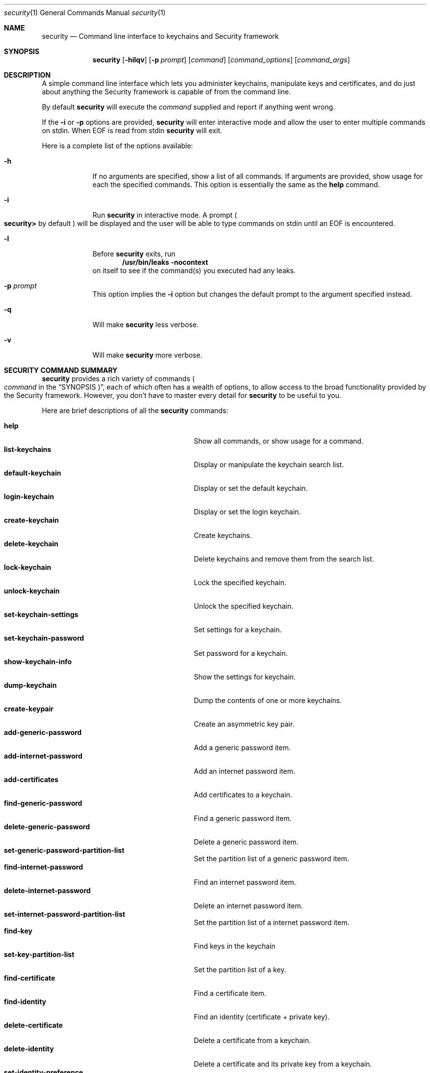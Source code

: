 .\"Modified from man(1) of FreeBSD, the NetBSD mdoc.template, and mdoc.samples.
.\"See Also:
.\"man mdoc.samples for a complete listing of options
.\"man mdoc for the short list of editing options
.Dd March 15, 2017       \" DATE 
.Dt security 1           \" Program name and manual section number 
.Os Darwin
.Sh NAME                 \" Section Header - required - don't modify 
.Nm security
.\" The following lines are read in generating the apropos(man -k) database. Use only key
.\" words here as the database is built based on the words here and in the .ND line. 
.\" Use .Nm macro to designate other names for the documented program.
.Nd Command line interface to keychains and Security framework
.Sh SYNOPSIS             \" Section Header - required - don't modify
.Nm
.Op Fl hilqv             \" [-hilqv]
.Op Fl p Ar prompt       \" [-p prompt] 
.Op Ar command           \" [command]
.Op Ar command_options   \" [command_options]
.Op Ar command_args      \" [command_args]
.Sh DESCRIPTION          \" Section Header - required - don't modify
A simple command line interface which lets you administer keychains,
manipulate keys and certificates, and do just about anything the
Security framework is capable of from the command line.
.Pp
By default
.Nm
will execute the
.Ar command
supplied and report if anything went wrong.
.Pp
If the
.Fl i
or
.Fl p
options are provided,
.Nm
will enter interactive mode and allow the user to enter multiple commands on stdin.  When EOF is read from stdin
.Nm
will exit.
.Pp
Here is a complete list of the options available:
.Bl -tag -width -indent
.It Fl h
If no arguments are specified, show a list of all commands.  If arguments are provided, show usage for each the specified commands.  This option is essentially the same as the
.Nm help
command.
.It Fl i
Run
.Nm
in interactive mode.  A prompt 
.Po
.Li security>
by default
.Pc
will be displayed and the user will be able to type commands on stdin until an EOF is encountered.
.It Fl l
Before
.Nm
exits, run
.Dl "/usr/bin/leaks -nocontext"
on itself to see if the command(s) you executed had any leaks.
.It Fl p Ar prompt
This option implies the
.Fl i
option but changes the default prompt to the argument specified instead.
.It Fl q
Will make
.Nm
less verbose.
.It Fl v
Will make
.Nm
more verbose.
.El                      \" Ends the list
.Pp
.Sh "SECURITY COMMAND SUMMARY"
.Nm
provides a rich variety of commands
.Po Ar command
in the
.Sx SYNOPSIS Pc Ns
, each of which often has a wealth of options, to allow access to
the broad functionality provided by the Security framework.  However,
you don't have to master every detail for
.Nm
to be useful to you.
.Pp
Here are brief descriptions of all the
.Nm
commands:
.Pp
.Bl -tag -width user-trust-settings-enable -compact
.It Nm help
Show all commands, or show usage for a command.
.It Nm list-keychains
Display or manipulate the keychain search list.
.It Nm default-keychain
Display or set the default keychain.
.It Nm login-keychain
Display or set the login keychain.
.It Nm create-keychain
Create keychains.
.It Nm delete-keychain
Delete keychains and remove them from the search list.
.It Nm lock-keychain
Lock the specified keychain.
.It Nm unlock-keychain
Unlock the specified keychain.
.It Nm set-keychain-settings
Set settings for a keychain.
.It Nm set-keychain-password
Set password for a keychain.
.It Nm show-keychain-info
Show the settings for keychain.
.It Nm dump-keychain
Dump the contents of one or more keychains.
.It Nm create-keypair
Create an asymmetric key pair.
.It Nm add-generic-password
Add a generic password item.
.It Nm add-internet-password
Add an internet password item.
.It Nm add-certificates
Add certificates to a keychain.
.It Nm find-generic-password
Find a generic password item.
.It Nm delete-generic-password
Delete a generic password item.
.It Nm set-generic-password-partition-list
Set the partition list of a generic password item.
.It Nm find-internet-password
Find an internet password item.
.It Nm delete-internet-password
Delete an internet password item.
.It Nm set-internet-password-partition-list
Set the partition list of a internet password item.
.It Nm find-key
Find keys in the keychain
.It Nm set-key-partition-list
Set the partition list of a key.
.It Nm find-certificate
Find a certificate item.
.It Nm find-identity
Find an identity (certificate + private key).
.It Nm delete-certificate
Delete a certificate from a keychain.
.It Nm delete-identity
Delete a certificate and its private key from a keychain.
.It Nm set-identity-preference
Set the preferred identity to use for a service.
.It Nm get-identity-preference
Get the preferred identity to use for a service.
.It Nm create-db
Create a db using the DL.
.It Nm export
Export items from a keychain.
.It Nm import
Import items into a keychain.
.It Nm cms
Encode or decode CMS messages.
.It Nm install-mds
Install (or re-install) the MDS database.
.It Nm add-trusted-cert
Add trusted certificate(s).
.It Nm remove-trusted-cert
Remove trusted certificate(s).
.It Nm dump-trust-settings
Display contents of trust settings.
.It Nm user-trust-settings-enable
Display or manipulate user-level trust settings.
.It Nm trust-settings-export
Export trust settings.
.It Nm trust-settings-import
Import trust settings.
.It Nm verify-cert
Verify certificate(s).
.It Nm authorize
Perform authorization operations.
.It Nm authorizationdb
Make changes to the authorization policy database.
.It Nm execute-with-privileges
Execute tool with privileges.
.It Nm leaks
Run
.Pa /usr/bin/leaks
on this process.
.It Nm smartcards
Enable, disable or list disabled smartcard tokens.
.It Nm list-smartcards
Display available smartcards.
.It Nm export-smartcard
Export/display items from a smartcard.
.It Nm error
Display a descriptive message for the given error code(s).
.El
.Sh "COMMON COMMAND OPTIONS"
This section describes the
.Ar command_options
that are available across all
.Nm
commands.
.Bl -tag -width -indent
.It Fl h
Show a usage message for the specified command.  This option is
essentially the same as the
.Ar help
command.
.El
.Sh "SECURITY COMMANDS"
Here (finally) are details on all the
.Nm
commands and the options each accepts.
.Bl -item
.It
.Nm help
.Op Fl h
.Bl -item -offset -indent
Show all commands, or show usage for a command.
.El
.It
.Nm list-keychains
.Op Fl h
.Op Fl d Ar user Ns | Ns Ar system Ns | Ns Ar common Ns | Ns Ar dynamic
.Op Fl s Op Ar keychain...
.Bl -item -offset -indent
Display or manipulate the keychain search list.
.It
.Bl -tag -compact -width -indent
.It Fl d Ar user Ns | Ns Ar system Ns | Ns Ar common Ns | Ns Ar dynamic
Use the specified preference domain.
.It Fl s
Set the search list to the specified keychains.
.El
.El
.It
.Nm default-keychain
.Op Fl h
.Op Fl d Ar user Ns | Ns Ar system Ns | Ns Ar common Ns | Ns Ar dynamic
.Op Fl s Op Ar keychain
.Bl -item -offset -indent
Display or set the default keychain.
.It
.Bl -tag -compact -width -indent
.It Fl d Ar user Ns | Ns Ar system Ns | Ns Ar common Ns | Ns Ar dynamic
Use the specified preference domain.
.It Fl s
Set the default keychain to the specified
.Ar keychain Ns .
Unset it if no keychain is specified.
.El
.El
.It
.Nm login-keychain
.Op Fl h
.Op Fl d Ar user Ns | Ns Ar system Ns | Ns Ar common Ns | Ns Ar dynamic
.Op Fl s Op Ar keychain
.Bl -item -offset -indent
Display or set the login keychain.
.It
.Bl -tag -compact -width -indent
.It Fl d Ar user Ns | Ns Ar system Ns | Ns Ar common Ns | Ns Ar dynamic
Use the specified preference domain.
.It Fl s
Set the login keychain to the specified
.Ar keychain Ns .
Unset it if no keychain is specified.
.El
.El
.It
.Nm create-keychain
.Op Fl hP
.Op Fl p Ar password
.Op Ar keychain...
.Bl -item -offset -indent
Create keychains.
.It  
.Bl -tag -compact -width -indent-indent
.It Fl P
Prompt the user for a password using the SecurityAgent.
.It Fl p Ar password
Use
.Ar password
as the password for the keychains being created.
.El
.It
If neither
.Fl P
or
.Fl p Ar password
are specified, the user is prompted for a password on the command line. Use
of the -p option is insecure.
.El
.It
.Nm delete-keychain
.Op Fl h
.Op Ar keychain...
.Bl -item -offset -indent
Delete keychains and remove them from the search list.
.El
.It
.Nm lock-keychain
.Op Fl h
.Op Fl a Ns | Ns Ar keychain
.Bl -item -offset -indent
Lock
.Ar keychain Ns
\&, or the default keychain if none is specified.  If the
.Fl a
option is specified, all keychains are locked.
.El
.It
.Nm unlock-keychain
.Op Fl hu
.Op Fl p Ar password
.Op Ar keychain
.Bl -item -offset -indent
Unlock
.Ar keychain Ns
\&, or the default keychain if none is specified.
.El
.It
.Nm set-keychain-settings
.Op Fl hlu
.Op Fl t Ar timeout
.Op Ar keychain
.Bl -item -offset -indent
Set settings for
.Ar keychain Ns
\&, or the default keychain if none is specified.
.It
.Bl -tag -compact -width -indent-indent
.It Fl l 
Lock keychain when the system sleeps.
.It Fl u 
Lock keychain after timeout interval.
.It Fl t Ar timeout
Specify
.Ar timeout
interval in seconds (omitting this option specifies "no timeout").
.El
.El
.It
.Nm set-keychain-password
.Op Fl h
.Op Fl o Ar oldPassword
.Op Fl p Ar newPassword
.Op Ar keychain
.Bl -item -offset -indent
Set password for
.Ar keychain Ns
\&, or the default keychain if none is specified.
.It
.Bl -tag -compact -width -indent-indent
.It Fl o Ar oldPassword
Old keychain password (if not provided, will prompt)
.It Fl p Ar newPassword
New keychain password (if not provided, will prompt)
.El
.El
.It
.Nm show-keychain-info
.Op Fl h
.Op Ar keychain
.Bl -item -offset -indent
Show the settings for
.Ar keychain Ns
\&.
.El
.It
.Nm dump-keychain
.Op Fl adhir
.Bl -item -offset -indent
Dump the contents of one or more keychains.
.It
.Bl -tag -compact -width -indent-indent
.It Fl a
Dump access control list of items
.It Fl d
Dump (decrypted) data of items
.It Fl i
Interactive access control list editing mode
.It Fl r
Dump raw (encrypted) data of items
.El
.El
.It
.Nm create-keypair
.Op Fl h
.Op Fl a Ar alg
.Op Fl s Ar size
.Op Fl f Ar date
.Op Fl t Ar date
.Op Fl d Ar days
.Op Fl k Ar keychain
.Op Fl A Ns | Ns Fl T Ar appPath
.Op Ar name
.Bl -item -offset -indent
Create an asymmetric key pair.
.It
.Bl -tag -compact -width -indent-indent
.It Fl a Ar alg
Use 
.Ar alg
as the algorithm, can be rsa, dh, dsa or fee (default rsa)
.It Fl s Ar size
Specify the keysize in bits (default 512)
.It Fl f Ar date
Make a key valid from the specified date (ex: "13/11/10 3:30pm")
.It Fl t Ar date
Make a key valid to the specified date
.It Fl d Ar days
Make a key valid for the number of days specified from today
.It Fl k Ar keychain
Use the specified keychain rather than the default
.It Fl A
Allow any application to access this key without warning (insecure, not recommended!)
.It Fl T Ar appPath
Specify an application which may access this key (multiple
.Fl T Ns
\& options are allowed)
.El
.El
.It
.Nm add-generic-password
.Op Fl h
.Op Fl a Ar account
.Op Fl s Ar service
.Op Fl w Ar password
.Op Ar options...
.Op Ar keychain
.Bl -item -offset -indent
Add a generic password item.
.It
.Bl -tag -compact -width -indent-indent
.It Fl a Ar account
Specify account name (required)
.It Fl c Ar creator
Specify item creator (optional four-character code)
.It Fl C Ar type
Specify item type (optional four-character code)
.It Fl D Ar kind
Specify kind (default is "application password")
.It Fl G Ar value
Specify generic attribute value (optional)
.It Fl j Ar comment
Specify comment string (optional)
.It Fl l Ar label
Specify label (if omitted, service name is used as default label)
.It Fl s Ar service
Specify service name (required)
.It Fl p Ar password
Specify password to be added (legacy option, equivalent to
.Fl w Ns
\&)
.It Fl w Ar password
Specify password to be added. Put at end of command to be prompted (recommended)
.It Fl A
Allow any application to access this item without warning (insecure, not recommended!)
.It Fl T Ar appPath
Specify an application which may access this item (multiple
.Fl T Ns
\& options are allowed)
.It Fl U
Update item if it already exists (if omitted, the item cannot already exist)
.It Fl X Ar password
Specify password data to be added as a hexadecimal string
.El
.It
.Bl -item
By default, the application which creates an item is trusted to access its data without warning.  You can remove this default access by explicitly specifying an empty app pathname: 
.Fl T Ns
\& "". If no keychain is specified, the password is added to the default keychain.
.El
.El
.It
.Nm add-internet-password
.Op Fl h
.Op Fl a Ar account
.Op Fl s Ar server
.Op Fl w Ar password
.Op Ar options...
.Op Ar keychain
.Bl -item -offset -indent
Add an internet password item.
.It
.Bl -tag -compact -width -indent-indent
.It Fl a Ar account
Specify account name (required)
.It Fl c Ar creator
Specify item creator (optional four-character code)
.It Fl C Ar type
Specify item type (optional four-character code)
.It Fl d Ar domain
Specify security domain string (optional)
.It Fl D Ar kind
Specify kind (default is "application password")
.It Fl j Ar comment
Specify comment string (optional)
.It Fl l Ar label
Specify label (if omitted, service name is used as default label)
.It Fl p Ar path
Specify path string (optional)
.It Fl P Ar port
Specify port number (optional)
.It Fl r Ar protocol
Specify protocol (optional four-character SecProtocolType, e.g. "http", "ftp ")
.It Fl s Ar server
Specify server name (required)
.It Fl t Ar authenticationType
Specify authentication type (as a four-character SecAuthenticationType, default is "dflt")
.It Fl w Ar password
Specify password to be added. Put at end of command to be prompted (recommended)
.It Fl A
Allow any application to access this item without warning (insecure, not recommended!)
.It Fl T Ar appPath
Specify an application which may access this item (multiple
.Fl T Ns
\& options are allowed)
.It Fl U
Update item if it already exists (if omitted, the item cannot already exist)
.It Fl X Ar password
Specify password data to be added as a hexadecimal string
.El
.It
.Bl -item
By default, the application which creates an item is trusted to access its data without warning.  You can remove this default access by explicitly specifying an empty app pathname: 
.Fl T Ns
\& "". If no keychain is specified, the password is added to the default keychain.
.El
.El
.It
.Nm add-certificates
.Op Fl h
.Op Fl k Ar keychain
.Ar file...
.Bl -item -offset -indent
Add certficates contained in the specified
.Ar files
to the default keychain.  The files must contain one DER encoded X509 certificate each.
.Bl -tag -compact -width -indent-indent
.It Fl k Ar keychain
Use
.Ar keychain
rather than the default keychain.
.El
.El
.It
.Nm find-generic-password
.Op Fl h
.Op Fl a Ar account
.Op Fl s Ar service
.Op Fl Ar options...
.Op Fl g
.Op Fl Ar keychain...
.Bl -item -offset -indent
Find a generic password item.
.It
.Bl -tag -compact -width -indent-indent
.It Fl a Ar account
Match account string
.It Fl c Ar creator
Match creator (four-character code)
.It Fl C Ar type
Match type (four-character code)
.It Fl D Ar kind
Match kind string
.It Fl G Ar value
Match value string (generic attribute)
.It Fl j Ar comment
Match comment string
.It Fl l Ar label
Match label string
.It Fl s Ar service
Match service string
.It Fl g
Display the password for the item found
.It Fl w
Display the password(only) for the item found
.El
.El
.It
.Nm delete-generic-password
.Op Fl h
.Op Fl a Ar account
.Op Fl s Ar service
.Op Fl Ar options...
.Op Fl Ar keychain...
.Bl -item -offset -indent
Delete a generic password item.
.It
.Bl -tag -compact -width -indent-indent
.It Fl a Ar account
Match account string
.It Fl c Ar creator
Match creator (four-character code)
.It Fl C Ar type
Match type (four-character code)
.It Fl D Ar kind
Match kind string
.It Fl G Ar value
Match value string (generic attribute)
.It Fl j Ar comment
Match comment string
.It Fl l Ar label
Match label string
.It Fl s Ar service
Match service string
.El
.El
.It
.Nm delete-internet-password
.Op Fl h
.Op Fl a Ar account
.Op Fl s Ar server
.Op Ar options...
.Op Ar keychain...
.Bl -item -offset -indent
Delete an internet password item.
.It
.Bl -tag -compact -width -indent-indent
.It Fl a Ar account
Match account string
.It Fl c Ar creator
Match creator (four-character code)
.It Fl C Ar type
Match type (four-character code)
.It Fl d Ar securityDomain
Match securityDomain string
.It Fl D Ar kind
Match kind string
.It Fl j Ar comment
Match comment string
.It Fl l Ar label
Match label string
.It Fl p Ar path
Match path string
.It Fl P Ar port
Match port number
.It Fl r Ar protocol
Match protocol (four-character code)
.It Fl s Ar server
Match server string
.It Fl t Ar authenticationType
Match authenticationType (four-character code)
.El
.El
.It
.Nm find-internet-password
.Op Fl h
.Op Fl a Ar account
.Op Fl s Ar server
.Op Ar options...
.Op Fl g
.Op Ar keychain...
.Bl -item -offset -indent
Find an internet password item.
.It
.Bl -tag -compact -width -indent-indent
.It Fl a Ar account
Match account string
.It Fl c Ar creator
Match creator (four-character code)
.It Fl C Ar type
Match type (four-character code)
.It Fl d Ar securityDomain
Match securityDomain string
.It Fl D Ar kind
Match kind string
.It Fl j Ar comment
Match comment string
.It Fl l Ar label
Match label string
.It Fl p Ar path
Match path string
.It Fl P Ar port
Match port number
.It Fl r Ar protocol
Match protocol (four-character code)
.It Fl s Ar server
Match server string
.It Fl t Ar authenticationType
Match authenticationType (four-character code)
.It Fl g
Display the password for the item found
.It Fl w
Display the password(only) for the item found
.El
.El
.It
.Nm find-key
.Op Ar options...
.Op Ar keychain...
.Bl -item -offset -indent
Search the keychain for keys.
.It
.Bl -tag -compact -width -indent-indent
.It Fl a Ar application-label
Match "application label" string
.It Fl c Ar creator
Match creator (four-character code)
.It Fl d
Match keys that can decrypt
.It Fl D Ar description
Match "description" string
.It Fl e
Match keys that can encrypt
.It Fl j Ar comment
Match comment string
.It Fl l Ar label
Match label string
.It Fl r
Match keys that can derive
.It Fl s
Match keys that can sign
.It Fl t Ar type
Type of key to find: one of "symmetric", "public", or "private"
.It Fl u
Match keys that can unwrap
.It Fl v
Match keys that can verify
.It Fl w
Match keys that can wrap
.El
.El
.It
.Nm set-generic-password-partition-list
.Op Fl a Ar account
.Op Fl s Ar service
.Op Fl S Ar <partition list (comma separated)>
.Op Fl k Ar <keychain password>
.Op Ar options...
.Op Ar keychain
.Bl -item -offset -indent
Sets the "partition list" for a generic password. The "partition list" is an extra parameter in the ACL which limits access to the item based on an application's code signature. You must present the keychain's password to change a partition list.
.It
.Bl -tag -compact -width -indent-indent
.It Fl S Ar partition-list
Comma-separated partition list. See output of "security dump-keychain" for examples.
.It Fl k Ar password
Password for keychain
.It Fl a Ar account
Match account string
.It Fl c Ar creator
Match creator (four-character code)
.It Fl C Ar type
Match type (four-character code)
.It Fl D Ar kind
Match kind string
.It Fl G Ar value
Match value string (generic attribute)
.It Fl j Ar comment
Match comment string
.It Fl l Ar label
Match label string
.It Fl s Ar service
Match service string
.El
.El
.It
.Nm set-internet-password-partition-list
.Op Fl a Ar account
.Op Fl s Ar server
.Op Fl S Ar <partition list (comma separated)>
.Op Fl k Ar <keychain password>
.Op Ar options...
.Op Ar keychain
.Bl -item -offset -indent
Sets the "partition list" for an internet password. The "partition list" is an extra parameter in the ACL which limits access to the item based on an application's code signature. You must present the keychain's password to change a partition list.
.It
.Bl -tag -compact -width -indent-indent
.It Fl S Ar partition-list
Comma-separated partition list. See output of "security dump-keychain" for examples.
.It Fl k Ar password
Password for keychain
.It Fl a Ar account
Match account string
.It Fl c Ar creator
Match creator (four-character code)
.It Fl C Ar type
Match type (four-character code)
.It Fl d Ar securityDomain
Match securityDomain string
.It Fl D Ar kind
Match kind string
.It Fl j Ar comment
Match comment string
.It Fl l Ar label
Match label string
.It Fl p Ar path
Match path string
.It Fl P Ar port
Match port number
.It Fl r Ar protocol
Match protocol (four-character code)
.It Fl s Ar server
Match server string
.It Fl t Ar authenticationType
Match authenticationType (four-character code)
.El
.El
.It
.Nm set-key-partition-list
.Op Fl S Ar <partition list (comma separated)>
.Op Fl k Ar <keychain password>
.Op Ar options...
.Op Ar keychain
.Bl -item -offset -indent
Sets the "partition list" for a key. The "partition list" is an extra parameter in the ACL which limits access to the key based on an application's code signature. You must present the keychain's password to change a partition list. If you'd like to run /usr/bin/codesign with the key, "apple:" must be an element of the partition list.
.It
.Bl -tag -compact -width -indent-indent
.It Fl S Ar partition-list
Comma-separated partition list. See output of "security dump-keychain" for examples.
.It Fl k Ar password
Password for keychain
.It Fl a Ar application-label
Match "application label" string
.It Fl c Ar creator
Match creator (four-character code)
.It Fl d
Match keys that can decrypt
.It Fl D Ar description
Match "description" string
.It Fl e
Match keys that can encrypt
.It Fl j Ar comment
Match comment string
.It Fl l Ar label
Match label string
.It Fl r
Match keys that can derive
.It Fl s
Match keys that can sign
.It Fl t Ar type
Type of key to find: one of "symmetric", "public", or "private"
.It Fl u
Match keys that can unwrap
.It Fl v
Match keys that can verify
.It Fl w
Match keys that can wrap
.El
.El
.It
.Nm find-certificate
.Op Fl h
.Op Fl a
.Op Fl c Ar name
.Op Fl e Ar emailAddress
.Op Fl m
.Op Fl p
.Op Fl Z
.Op Ar keychain...
.Bl -item -offset -indent
Find a certificate item.  If no
.Ar keychain Ns
\& arguments are provided, the default search list is used.
.It
Options:
.Bl -tag -compact -width -indent-indent
.It Fl a
Find all matching certificates, not just the first one
.It Fl c Ar name
Match on
.Ar name Ns
\& when searching (optional)
.It Fl e Ar emailAddress
Match on
.Ar emailAddress Ns
\& when searching (optional)
.It Fl m
Show the email addresses in the certificate
.It Fl p
Output certificate in pem format.  Default is to dump the attributes and keychain the cert is in.
.It Fl Z
Print SHA-256 (and SHA-1) hash of the certificate
.El
.It
.Sy Examples
.Bl -tag -width -indent
.It security> find-certificate -a -p > allcerts.pem
Exports all certificates from all keychains into a pem file called allcerts.pem.
.It security> find-certificate -a -e me@foo.com -p > certs.pem
Exports all certificates from all keychains with the email address
me@foo.com into a pem file called certs.pem.
.It security> find-certificate -a -c MyName -Z login.keychain | grep ^SHA-256
Print the SHA-256 hash of every certificate in 'login.keychain' whose common name includes 'MyName'
.El
.El
.It
.Nm find-identity
.Op Fl h
.Op Fl p Ar policy
.Op Fl s Ar string
.Op Fl v
.Op Ar keychain...
.Bl -item -offset -indent
Find an identity (certificate + private key) satisfying a given policy. If no
.Ar policy Ns
\& arguments are provided, the X.509 basic policy is assumed. If no
.Ar keychain Ns
\& arguments are provided, the default search list is used.
.It
Options:
.Bl -tag -compact -width -indent-indent
.It Fl p Ar policy
Specify
.Ar policy Ns
\& to evaluate (multiple -p options are allowed). Supported policies:
basic, ssl-client, ssl-server, smime, eap, ipsec, ichat, codesigning,
sys-default, sys-kerberos-kdc
.It Fl s Ar string
Specify optional policy-specific
.Ar string Ns
\& (e.g. a DNS hostname for SSL, or RFC822 email address for S/MIME)
.It Fl v
Show valid identities only (default is to show all identities)
.El
.It
.Sy Examples
.Bl -tag -width -indent
.It security> find-identity -v -p ssl-client
Display valid identities that can be used for SSL client authentication
.It security> find-identity -p ssl-server -s www.domain.com
Display identities for a SSL server running on the host 'www.domain.com'
.It security> find-identity -p smime -s user@domain.com
Display identities that can be used to sign a message from 'user@domain.com'
.El
.El
.It
.Nm delete-certificate
.Op Fl h
.Op Fl c Ar name
.Op Fl Z Ar hash
.Op Fl t
.Op Ar keychain...
.Bl -item -offset -indent
Delete a certificate from a keychain.  If no
.Ar keychain Ns
\& arguments are provided, the default search list is used.
.It
.Bl -tag -compact -width -indent-indent
.It Fl c Ar name
Specify certificate to delete by its common name
.It Fl Z Ar hash
Specify certificate to delete by its SHA-256 (or SHA-1) hash
.It Fl t
Also delete user trust settings for this certificate
.El
.It
The certificate to be deleted must be uniquely specified either by a
string found in its common name, or by its SHA-256 (or SHA-1) hash.
.El
.It
.Nm delete-identity
.Op Fl h
.Op Fl c Ar name
.Op Fl Z Ar hash
.Op Fl t
.Op Ar keychain...
.Bl -item -offset -indent
Delete a certificate and its private key from a keychain.  If no
.Ar keychain Ns
\& arguments are provided, the default search list is used.
.It
.Bl -tag -compact -width -indent-indent
.It Fl c Ar name
Specify certificate to delete by its common name
.It Fl Z Ar hash
Specify certificate to delete by its SHA-256 (or SHA-1) hash
.It Fl t
Also delete user trust settings for this identity certificate
.El
.It
The identity to be deleted must be uniquely specified either by a
string found in its common name, or by its SHA-256 (or SHA-1) hash.
.El
.It
.Nm set-identity-preference
.Op Fl h
.Op Fl n
.Op Fl c Ar identity
.Op Fl s Ar service
.Op Fl u Ar keyUsage
.Op Fl Z Ar hash
.Op Ar keychain...
.Bl -item -offset -indent
Set the preferred identity to use for a service.
.It
.Bl -tag -compact -width -indent-indent
.It Fl n
Specify no identity (clears existing preference for the given service)
.It Fl c Ar identity
Specify identity by common name of the certificate
.It Fl s Ar service
Specify service (may be a URL, RFC822 email address, DNS host, or other name) for which this identity is to be preferred
.It Fl u Ar keyUsage
Specify key usage (optional)
.It Fl Z Ar hash
Specify identity by SHA-256 (or SHA-1) hash of certificate (optional)
.El
.It
The identity is located by searching the specified keychain(s) for a certificate whose common name contains
the given identity string. If no keychains are specified to search, the default search list is used. Different
identity preferences can be set for individual key usages. You can differentiate between two identities which contain
the same string by providing a SHA-256 (or SHA-1) hash of the certificate in addition to, or instead of, the name.
.It
.Sy PARTIAL PATHS AND WILDCARDS
.It
Prior to 10.5.4, identity preferences for SSL/TLS client authentication could only be set on a per-URL basis. The
URL being visited had to match the service name exactly for the preference to be in effect.
.It
In 10.5.4, it became possible to specify identity preferences on a per-server basis, by using
a service name with a partial path URL to match more specific paths on the same server. For
example, if an identity preference for "https://www.apache-ssl.org/" exists, it will be in effect for
"https://www.apache-ssl.org/cgi/cert-export", and so on. Note that partial path URLs must end with a trailing
slash character.
.It
Starting with 10.6, it is possible to specify identity preferences on a per-domain
basis, by using the wildcard character '*' as the leftmost component of the service name. Unlike SSL wildcards,
an identity preference wildcard can match more than one subdomain. For example, an identity preference for
the name "*.army.mil" will match "server1.subdomain1.army.mil" or "server2.subdomain2.army.mil". Likewise,
a preference for "*.mil" will match both "server.army.mil" and "server.navy.mil".
.It
.Sy KEY USAGE CODES
.It
.Bl -tag -width -indent
     0 - preference is in effect for all possible key usages (default)
     1 - encryption only
     2 - decryption only
     4 - signing only
     8 - signature verification only
    16 - signing with message recovery only
    32 - signature verification with message recovery only
    64 - key wrapping only
   128 - key unwrapping only
   256 - key derivation only
.It  To specify more than one usage, add values together.
.El
.El
.It
.Nm get-identity-preference
.Op Fl h
.Op Fl s Ar service
.Op Fl u Ar keyUsage
.Op Fl p
.Op Fl c
.Op Fl Z
.Bl -item -offset -indent
Get the preferred identity to use for a service.
.It
.Bl -tag -compact -width -indent-indent
.It Fl s Ar service
Specify service (may be a URL, RFC822 email address, DNS host, or other name)
.It Fl u Ar keyUsage
Specify key usage (optional)
.It Fl p
Output identity certificate in pem format
.It Fl c
Print common name of the preferred identity certificate
.It Fl Z
Print SHA-256 (and SHA-1) hash of the preferred identity certificate
.El
.El
.It
.Nm create-db
.Op Fl aho0
.Op Fl g Ar dl Ns | Ns Ar cspdl
.Op Fl m Ar mode
.Op Ar name
.Bl -item -offset -indent
Create a db using the DL.  If
.Ar name
isn't provided
.Nm
will prompt the user to type a name.
.It
Options:
.Bl -tag -compact -width -indent-indent
.It Fl a
Turn off autocommit
.It Fl g Ar dl Ns | Ns Ar cspdl
Use the AppleDL (default) or AppleCspDL
.It Fl m Ar mode
Set the file permissions to
.Ar mode Ns
\&.
.It Fl o
Force using openparams argument
.It Fl 0
Force using version 0 openparams
.El
.It
.Sy Examples
.Bl -tag -width -indent
.It security> create-db -m 0644 test.db
.It security> create-db -g cspdl -a test2.db
.El
.\"new import/export commands.
.El
.It
.Nm export
.Op Fl k Ar keychain
.Op Fl t Ar type
.Op Fl f Ar format
.Op Fl w
.Op Fl p Ar format
.Op Fl P Ar passphrase
.Op Fl o Ar outfile
.Bl -item -offset -indent
Export one or more items from a keychain to one of a number of external representations.  If
.Ar keychain
isn't provided, items will be exported from the user's default keychain.
.It
Options:
.Bl -tag -compact -width -indent-indent
.It Fl k Ar keychain
Specify keychain from which item(s) will be exported. 
.It Fl t Ar type
Specify the type of items to export. Possible types are certs, allKeys, pubKeys, privKeys, identities, and all. The default is all. An identity consists of both a certificate and the corresponding private key.
.It Fl f Ar format
Specify the format of the exported data. Possible formats are openssl, bsafe, pkcs7, pkcs8, pkcs12, x509, openssh1, openssh2, and pemseq. The default is pemseq if more than one item is being exported. The default is openssl if one key is being exported. The default is x509 if one certificate is being exported.
.It Fl w
Specifies that private keys are to be wrapped on export. 
.It Fl p 
Specifies that PEM armour is to be applied to the output data.
.It Fl P Ar passphrase
Specify the wrapping passphrase immediately. The default is to obtain a secure passphrase via GUI.
.It Fl o Ar outfile
Write the output data to 
.Ar outfile Ns
\&. Default is to write data to stdout. 
.El
.It
.Sy Examples
.Bl -tag -width -indent
.It security> export -k login.keychain -t certs -o /tmp/certs.pem
.It security> export -k newcert.keychain -t identities -f pkcs12 -o /tmp/mycerts.p12
.El
.\"marker.
.El
.It
.Nm import
inputfile
.Op Fl k Ar keychain
.Op Fl t Ar type
.Op Fl f Ar format
.Op Fl w
.Op Fl P Ar passphrase
.Op Ar options...
.Bl -item -offset -indent
Import one or more items from 
.Ar inputfile Ns
\& into a keychain. If
.Ar keychain
isn't provided, items will be imported into the user's default keychain.
.It
Options:
.Bl -tag -compact -width -indent-indent
.It Fl k Ar keychain
Specify keychain into which item(s) will be imported. 
.It Fl t Ar type
Specify the type of items to import. Possible types are cert, pub, priv, session, cert, and agg. Pub, priv, and session refer to keys; agg is one of the aggregate types (pkcs12 and PEM sequence). The command can often figure out what item_type an item contains based in the filename and/or item_format.
.It Fl f Ar format
Specify the format of the exported data. Possible formats are openssl, bsafe, raw, pkcs7, pkcs8, pkcs12, x509, openssh1, openssh2, and pemseq. The command can often figure out what format an item is in based in the filename and/or item_type. 
.It Fl w
Specify that private keys are wrapped and must be unwrapped on import.
.It Fl x
Specify that private keys are non-extractable after being imported.
.It Fl P Ar passphrase
Specify the unwrapping passphrase immediately. The default is to obtain a secure passphrase via GUI.
.It Fl a Ar attrName Ar attrValue
Specify optional extended attribute name and value. Can be used multiple times. This is only valid when importing keys.
.It Fl A
Allow any application to access the imported key without warning (insecure, not recommended!)
.It Fl T Ar appPath
Specify an application which may access the imported key (multiple
.Fl T Ns
\& options are allowed)
.El
.It
.Sy Examples
.Bl -tag -width -indent
.It security> import /tmp/certs.pem -k 
.It security> import /tmp/mycerts.p12 -t agg -k newcert.keychain
.It security> import /tmp/mycerts.p12 -f pkcs12 -k newcert.keychain
.El
.\"end of new import/export commands.
.El
.It
.Nm cms
.Op Fl C Ns | Ns Fl D Ns | Ns Fl E Ns | Ns Fl S
.Op Ar options...
.Bl -item -offset -indent
Encode or decode CMS messages.  
.Bl -tag -compact -width -indent-indent
.It Fl C
create a CMS encrypted message
.It Fl D
decode a CMS message
.It Fl E
create a CMS enveloped message
.It Fl S
create a CMS signed message
.El
.It
Decoding options:
.Bl -tag -compact -width -indent-indent
.It Fl c Ar content
use this detached content file
.It Fl h Ar level
generate email headers with info about CMS message (output
.Ar level Ns
\& >= 0)
.It Fl n
suppress output of content
.El
.It
Encoding options:
.Bl -tag -compact -width -indent-indent
.It Fl r Ar id,...
create envelope for comma-delimited list of recipients, where id can be a certificate nickname or email address
.It Fl G
include a signing time attribute
.It Fl H Ar hash
hash = MD2|MD4|MD5|SHA1|SHA256|SHA384|SHA512 (default: SHA1)
.It Fl N Ar nick
use certificate named "nick" for signing
.It Fl P
include a SMIMECapabilities attribute
.It Fl T
do not include content in CMS message
.It Fl Y Ar nick
include an EncryptionKeyPreference attribute with certificate (use "NONE" to omit)
.It Fl Z Ar hash
find a certificate by subject key ID
.El
.It
Common options:
.Bl -tag -compact -width -indent-indent
.It Fl e Ar envelope
specify envelope file (valid with
.Fl D Ns
\& or
.Fl E Ns
\&)
.It Fl k Ar keychain
specify keychain to use
.It Fl i Ar infile
use infile as source of data (default: stdin)
.It Fl o Ar outfile
use outfile as destination of data (default: stdout)
.It Fl p Ar password
use password as key db password (default: prompt)
.It Fl s
pass data a single byte at a time to CMS
.It Fl u Ar certusage
set type of certificate usage (default: certUsageEmailSigner)
.It Fl v
print debugging information
.El
.It
Cert usage codes:
                  0 - certUsageSSLClient
                  1 - certUsageSSLServer
                  2 - certUsageSSLServerWithStepUp
                  3 - certUsageSSLCA
                  4 - certUsageEmailSigner
                  5 - certUsageEmailRecipient
                  6 - certUsageObjectSigner
                  7 - certUsageUserCertImport
                  8 - certUsageVerifyCA
                  9 - certUsageProtectedObjectSigner
                 10 - certUsageStatusResponder
                 11 - certUsageAnyCA
.It
.El
.It
.Nm install-mds
.Bl -item -offset -indent
Install (or re-install) the Module Directory Services (MDS) database. This is a system tool which is not normally used by users. There are no options.
.El
.It
.Nm add-trusted-cert
.Op Fl d
.Op Fl r Ar resultType
.Op Fl p Ar policy
.Op Fl a Ar appPath
.Op Fl s Ar policyString
.Op Fl e Ar allowedError
.Op Fl u Ar keyUsage
.Op Fl k Ar keychain
.Op Fl i Ar settingsFileIn
.Op Fl o Ar settingsFileOut
certFile
.Bl -item -offset -indent
Add certificate (in DER or PEM format) from  
.Ar certFile Ns
\& to per-user or local Admin Trust Settings. When modifying per-user Trust Settings, user authentication is required via an authentication dialog. When modifying admin Trust Settings, the process must be running as root, or admin authentication is required.
.It
Options:
.Bl -tag -compact -width -indent-indent
.It Fl d
Add to admin cert store; default is user.
.It Fl r Ar resultType
resultType = trustRoot|trustAsRoot|deny|unspecified; default is trustRoot.
.It Fl p Ar policy
Specify policy constraint (ssl, smime, codeSign, IPSec, basic, swUpdate, pkgSign, eap, macappstore, appleID, timestamping).
.It Fl a Ar appPath
Specify application constraint.
.It Fl s Ar policyString
Specify policy-specific string.
.It Fl e Ar allowedError
Specify allowed error (an integer value, or one of: certExpired, hostnameMismatch)
.It Fl u Ar keyUsage
Specify key usage, an integer.
.It Fl k Ar keychain
Specify keychain to which cert is added.
.It Fl i Ar settingsFileIn
Input trust settings file; default is user domain.
.It Fl o Ar settingsFileOut
Output trust settings file; default is user domain.
.El
.It
.Sy Key usage codes:
    -1 - Any
     1 - Sign
     2 - Encrypt/Decrypt Data
     4 - Encrypt/Decrypt Key
     8 - Sign certificate
    16 - Sign revocation
    32 - Key exchange
    To specify more than one usage, add values together (except -1 - Any).
.It
.Sy Examples
.Bl -tag -width -indent
.Dl security> add-trusted-cert /tmp/cert.der
.Dl security> add-trusted-cert -d .tmp/cert.der
.El
.\"marker.
.It
.Nm remove-trusted-cert
.Op Fl d
certFile
.Bl -item -offset -indent
Remove certificate (in DER or PEM format) in  
.Ar certFile Ns
\& from per-user or local Admin Trust Settings. When modifying per-user Trust Settings, user authentication is required via an authentication dialog. When modifying admin Trust Settings, the process must be running as root, or admin authentication is required. 
.It
Options:
.Bl -tag -compact -width -indent-indent
.It Fl d
Remove from admin cert store; default is user. 
.El
.\"marker.
.El
.It
.Nm dump-trust-settings
.Op Fl s
.Op Fl d
.Bl -item -offset -indent
Display Trust Settings. 
.It
Options:
.Bl -tag -compact -width -indent-indent
.It Fl s
Display trusted system certs; default is user. 
.It Fl d
Display trusted admin certs; default is user. 
.El
.\"marker.
.El
.It
.Nm user-trust-settings-enable
.Op Fl d
.Op Fl e
.Bl -item -offset -indent
Display or manipulate user-level Trust Settings. With no arguments, shows the current state of the user-level Trust Settings enable. Otherwise enables or disables user-level Trust Settings. 
.It
Options:
.Bl -tag -compact -width -indent-indent
.It Fl d
Disable user-level Trust Settings. 
.It Fl e
Enable user-level Trust Settings. 
.El
.\"marker.
.El
.It
.Nm trust-settings-export
.Op Fl s
.Op Fl d
settings_file
.Bl -item -offset -indent
Export Trust Settings to the specified file.
.It
Options:
.Bl -tag -compact -width -indent-indent
.It Fl s
Export system Trust Settings; default is user.
.It Fl d
Export admin Trust Settings; default is user.
.El
.\"marker.
.El
.It
.Nm trust-settings-import
.Op Fl d
settings_file
.Bl -item -offset -indent
Import Trust Settings from the specified file. When modifying per-user Trust Settings, user authentication is required via an authentication dialog. When modifying admin Trust Settings, the process must be running as root, or admin authentication is required.
.It
Options:
.Bl -tag -compact -width -indent-indent
.It Fl d
Import admin Trust Settings; default is user.
.El
.\"marker.
.El
.It
.Nm verify-cert
.Op Fl c Ar certFile
.Op Fl r Ar rootCertFile
.Op Fl p Ar policy
.Op Fl C
.Op Fl d Ar date
.Op Fl k Ar keychain
.Op Fl n Ar name
.Op Fl N
.Op Fl L
.Op Fl l
.Op Fl e Ar emailAddress
.Op Fl s Ar sslHost
.Op Fl q
.Op Fl R Ar revCheckOption
.Op Fl P
.Op Fl t
.Op Fl v
.Op Ar url
.Bl -item -offset -indent
Verify one or more certificates. If a direct URL argument is provided, a TLS connection is attempted and the certificate presented by that server is evaluated according to standard SSL server policy; other certificates or policy options will be ignored in this case.
.It
Options:
.Bl -tag -compact -width -indent-indent
.It Fl c Ar certFile
Certificate to verify, in DER or PEM format. Can be specified more than once; leaf certificate has to be specified first.
.It Fl r Ar rootCertFile
Root certificate, in DER or PEM format. Can be specified more than once. If not specified, the system anchor certificates are used. If one root certificate is specified, and zero (non-root) certificates are specified, the root certificate is verified against itself.
.It Fl p Ar policy
Specify verification policy (ssl, smime, codeSign, IPSec, basic, swUpdate, pkgSign, eap, appleID, macappstore, timestamping). Default is basic.
.It Fl C
Specify this evaluation is for client usage, if the verification policy (e.g. ssl) distinguishes between client and server usage. Default is server usage.
.It Fl d Ar date
Date to set for verification. Specified in the format of YYYY-MM-DD-hh:mm:ss (time optional). e.g: 2016-04-25-15:59:59 for April 25, 2016 at 3:59:59 pm in GMT
.It Fl k Ar keychain
Keychain to search for intermediate CA certificates. Can be specified multiple times. Default is the current user's keychain search list.
.It Fl n Ar name
Specify a name to be verified, e.g. the SSL host name for the ssl policy, or RFC822 email address for the smime policy. For backward compatibility, if the -n option is provided without an argument, it will be interpreted as equivalent to -N.
.It Fl N
Avoid searching any keychains.
.It Fl L
Use local certificates only. If an issuing CA certificate is missing, this option will avoid accessing the network to fetch it.
.It Fl l
Specifies that the leaf certificate is a CA cert. By default, a leaf certificate with a Basic Constraints extension with the CA bit set fails verification.
.It Fl e Ar emailAddress
Specify email address for the smime policy. (This option is deprecated; use -n instead.)
.It Fl s Ar sslHost
Specify SSL host name for the ssl policy. (This option is deprecated; use -n instead.)
.It Fl q
Quiet, no stdout or stderr.
.It Fl R Ar revCheckOption
Specify a revocation checking option for this evaluation (ocsp, require, offline). Can be specified multiple times; e.g. to enable revocation checking via the OCSP method and require a positive response, use "-R ocsp -R require". The offline option will consult previously cached responses, but will not make a request to a revocation server.
.It Fl P
Output the constructed certificate chain in PEM format.
.It Fl t
Output certificate contents as text.
.It Fl v
Specify verbose output, including per-certificate trust results.
.El
.It
.Sy Examples
.Bl -tag -width -indent
.It security> verify-cert -c applestore0.cer -c applestore1.cer -p ssl -n store.apple.com
.It security> verify-cert -r serverbasic.crt
.It security> verify-cert -v https://www.apple.com
.El
.\"marker.
.El
.It
.Nm authorize
.Op Fl updPiew
.Op Ar right...
.Bl -item -offset -indent
Authorize requested right(s).  The extend-rights flag will be passed by default.
.It
Options:
.Bl -tag -compact -width -indent-indent
.It Fl u
Allow user interaction.
.It Fl p
Allow returning partial rights.
.It Fl d
Destroy acquired rights.
.It Fl P
Pre-authorize rights only.
.It Fl l
Operate authorization in least privileged mode.
.It Fl i
Internalize authref passed on stdin.
.It Fl e
Externalize authref to stdout
.It Fl w
Wait while holding AuthorizationRef until stdout is closed. This will allow client to read externalized AuthorizationRef from pipe.
.El
.It
.Sy Examples
.Bl -tag -width -indent
.It security> security authorize -ud my-right
Basic authorization of my-right.
.It security> security -q authorize -uew my-right | security -q authorize -i my-right
Authorizing a right and passing it to another command as a way to add authorization to shell scripts.
.El
.El
.It
.Nm authorizationdb
.Ar read <right-name>
.It
.Nm authorizationdb
.Ar write <right-name> [allow|deny|<rulename>]
.It
.Nm authorizationdb
.Ar remove <right-name>
.Bl -item -offset -indent
Read/Modify authorization policy database. Without a rulename write will read a dictionary as a plist from stdin.
.It
.Sy Examples
.Bl -tag -width -indent
.It security> security authorizationdb read system.privilege.admin > /tmp/aewp-def
Read definition of system.privilege.admin right.
.It security> security authorizationdb write system.preferences < /tmp/aewp-def
Set system.preferences to definition of system.privilege.admin right.
.It security> security authorizationdb write system.preferences authenticate-admin
Every change to preferences requires an Admin user to authenticate.
.El
.El
.It
.Nm execute-with-privileges
.Ar <program> 
.Op Ar args...
.Bl -item -offset -indent
Execute tool with privileges. 
On success stdin will be read and forwarded to the tool.
.El
.It
.Nm leaks
.Op Fl h
.Op Fl cycles
.Op Fl nocontext
.Op Fl nostacks
.Op Fl exclude Ar symbol
.Bl -item -offset -indent
Run
.Li /usr/bin/leaks
on this process.  This can help find memory leaks after running
certain commands.
.It
Options:
.Bl -tag -compact -width -indent-indent
.It Fl cycles
Use a stricter algorithm (See
.Xr leaks 1
for details).
.It Fl nocontext
Withhold the hex dumps of the leaked memory.
.It Fl nostacks
Don't show stack traces of leaked memory.
.It Fl exclude Ar symbol
Ignore leaks called from
.Ar symbol Ns .
.El
.El
.It
.Nm smartcards
.Ar token
.Op Fl l
.Op Fl e Ar token
.Op Fl d Ar token
.Bl -item -offset -indent
Enable, disable or list disabled smartcard tokens.
.It
Options:
.Bl -tag -compact -width -indent-indent
.It Fl l
List disabled smartcard tokens.
.It Fl e Ar token
Enable smartcard token.
.It Fl d Ar token
Disable smartcard token.
.El
.It
.Sy To list tokens available in the system
.It
.Bl -tag -compact -width -indent
.It pluginkit -m -p com.apple.ctk-tokens
.El
.It
.Sy Examples
.It
.Bl -tag -compact -width -indent
.It security smartcards token -l
.It security smartcards token -d com.apple.CryptoTokenKit.pivtoken
.It security smartcards token -e com.apple.CryptoTokenKit.pivtoken
.El
.El
.It
.Nm list-smartcards
.Bl -item -offset -indent
Display
.Ar id Ns
s of available smartcards.
.El
.It
.Nm export-smartcard
.Ar token
.Op Fl i Ar id
.Op Fl t Ar certs Ns | Ns Ar privKeys Ns | Ns Ar identities Ns | Ns Ar all
.Op Fl e Ar exportPath
.Bl -item -offset -indent
Export/display items from a smartcard. If
.Ar id
isn't provided, items from all smartcards will be displayed.
.It
Options:
.Bl -tag -compact -width -indent-indent
.It Fl i Ar id
Export/display items from token specified by token
.Ar id Ns
, available
.Ar id Ns
s can be listed by list-smartcards command.
.It Fl t Ar certs Ns | Ns Ar privKeys Ns | Ns Ar identities Ns | Ns Ar all
Display items of the specified type (Default:
.Ar all Ns
)
.It Fl e Ar exportPath
Specify path to export certificates and public keys. If
.Ar exportPath Ns
 is specified screen output is suppressed. This option cannot be combined with -t option.
.El
.El
.It
.Nm error
.Op Fl h
.Op Ar <error code(s)...>
.Bl -item -offset -indent
Display an error string for the given security-related error code.
The error can be in decimal or hex, e.g. 1234 or 0x1234. Multiple
errors can be separated by spaces.
.El
.El
.El
.Sh ENVIRONMENT      \" May not be needed
.Bl -tag -width -indent
.It Ev MallocStackLogging
When using the
.Nm leaks
command or the
.Fl l
option it's probably a good idea to set this environment variable before
.Nm
is started.  Doing so will allow leaks to display symbolic backtraces.
.El                      
.Sh FILES
.Bl -tag -width -indent
.It Pa ~/Library/Preferences/com.apple.security.plist
.Pp
Property list file containing the current user's default keychain and keychain search list.
.It Pa /Library/Preferences/com.apple.security.plist
.Pp
Property list file containing the system default keychain and keychain search list.  This is used by processes started at boot time, or those requesting to use the system search domain, such as system daemons.
.It Pa /Library/Preferences/com.apple.security-common.plist
.Pp
Property list file containing the common keychain search list, which is appended to every user's search list and to the system search list.
.El
.Sh SEE ALSO 
.\" List links in ascending order by section, alphabetically within a section.
.\" Please do not reference files that do not exist without filing a bug report
.Xr certtool 1 ,
.Xr leaks 1 ,
.Xr pluginkit 8
.\" .Xr systemkeychain 8 
.Sh HISTORY
.Nm
was first introduced in Mac OS X version 10.3.
.Sh BUGS
.Nm
still needs more commands before it can be considered complete.
In particular, it should someday supersede both the
.Li certtool
and
.Li systemkeychain
commands.
